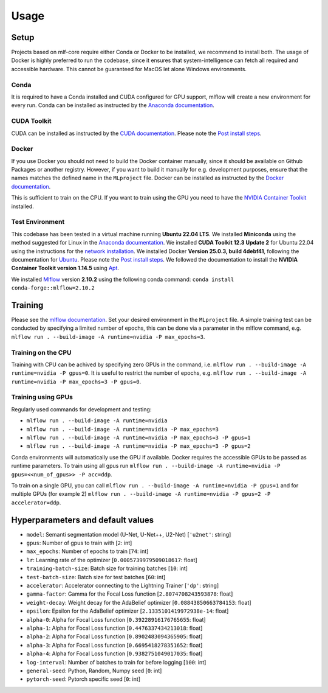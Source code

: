 Usage
=============

Setup
-------

Projects based on mlf-core require either Conda or Docker to be installed, we recommend to install both. The usage of Docker is highly preferred to run the codebase, since it ensures that system-intelligence can fetch all required and accessible hardware. This cannot be guaranteed for MacOS let alone Windows environments.

Conda
+++++++

It is required to have a Conda installed and CUDA configured for GPU support, mlflow will create a new environment for every run. Conda can be installed as instructed by the `Anaconda documentation <https://docs.anaconda.com/free/miniconda/>`_.

CUDA Toolkit
++++++++++++++

CUDA can be installed as instructed by the `CUDA documentation <https://docs.nvidia.com/cuda/cuda-installation-guide-linux/index.html#pre-installation-actions>`_. Please note the `Post install steps <https://docs.nvidia.com/cuda/cuda-installation-guide-linux/index.html#post-installation-actions>`_.


Docker
++++++++

If you use Docker you should not need to build the Docker container manually, since it should be available on Github Packages or another registry. However, if you want to build it manually for e.g. development purposes, ensure that the names matches the defined name in the ``MLproject`` file. Docker can be installed as instructed by the `Docker documentation <https://docs.docker.com/engine/install/>`_.

This is sufficient to train on the CPU. If you want to train using the GPU you need to have the `NVIDIA Container Toolkit <https://github.com/NVIDIA/nvidia-container-toolkit>`_ installed.


Test Environment
++++++++++++++++++

This codebase has been tested in a virtual machine running **Ubuntu 22.04 LTS**. We installed **Miniconda** using the method suggested for Linux in the `Anaconda documentation <https://docs.anaconda.com/free/miniconda/#quick-command-line-install>`_. We installed **CUDA Toolkit 12.3 Update 2** for Ubuntu 22.04 using the instructions for the `network installation <https://developer.nvidia.com/cuda-downloads?target_os=Linux&target_arch=x86_64&Distribution=Ubuntu&target_version=22.04&target_type=deb_network>`_. We installed Docker **Version 25.0.3, build 4debf41**, following the documentation for `Ubuntu <https://docs.docker.com/engine/install/ubuntu/#install-using-the-repository>`_. Please note the `Post install steps <https://docs.docker.com/engine/install/linux-postinstall/>`_. We followed the documentation to install the **NVIDIA Container Toolkit version 1.14.5** using `Apt <https://docs.nvidia.com/datacenter/cloud-native/container-toolkit/latest/install-guide.html#installing-with-apt>`_.

We installed `Mlflow <https://mlflow.org/>`_ version **2.10.2** using the following conda command: ``conda install conda-forge::mlflow=2.10.2``

Training
-----------

Please see the `mlflow documentation <https://www.mlflow.org/docs/latest/cli.html#mlflow-run>`_. Set your desired environment in the ``MLproject`` file. A simple training test can be conducted by specifying a limited number of epochs, this can be done via a parameter in the mlflow command, e.g. ``mlflow run . --build-image -A runtime=nvidia -P max_epochs=3``.

Training on the CPU
+++++++++++++++++++++++

Training with CPU can be achived by specifying zero GPUs in the command, i.e. ``mlflow run . --build-image -A runtime=nvidia -P gpus=0``. It is useful to restrict the number of epochs, e.g. ``mlflow run . --build-image -A runtime=nvidia -P max_epochs=3 -P gpus=0``.

Training using GPUs
+++++++++++++++++++++++

Regularly used commands for development and testing:

- ``mlflow run . --build-image -A runtime=nvidia``
- ``mlflow run . --build-image -A runtime=nvidia -P max_epochs=3``
- ``mlflow run . --build-image -A runtime=nvidia -P max_epochs=3 -P gpus=1``
- ``mlflow run . --build-image -A runtime=nvidia -P max_epochs=3 -P gpus=2``

Conda environments will automatically use the GPU if available. Docker requires the accessible GPUs to be passed as runtime parameters. To train using all gpus run ``mlflow run . --build-image -A runtime=nvidia -P gpus=<<num_of_gpus>> -P acc=ddp``. 

To train on a single GPU, you can call ``mlflow run . --build-image -A runtime=nvidia -P gpus=1`` and for multiple GPUs (for example 2)
``mlflow run . --build-image -A runtime=nvidia -P gpus=2 -P accelerator=ddp``.

Hyperparameters and default values
-----------
- ``model``:				Semanti segmentation model (U-Net, U-Net++, U2-Net)      [``'u2net'``:	string]
- ``gpus``:					Number of gpus to train with                             [``2``:	int]
- ``max_epochs``:			Number of epochs to train                                [``74``:	int]
- ``lr``:					Learning rate of the optimizer                           [``0.0005739979509018617``:	float]
- ``training-batch-size``:	Batch size for training batches                          [``10``:	int]
- ``test-batch-size``:		Batch size for test batches                              [``60``:	int]
- ``accelerator``:			Accelerator connecting to the Lightning Trainer          [``'dp'``:	string]
- ``gamma-factor``:			Gamma for the Focal Loss function                        [``2.8074708243593878``:	float]
- ``weight-decay``:			Weight decay for the AdaBelief optimizer                 [``0.08843850663784153``:	float]
- ``epsilon``:				Epsilon for the AdaBelief optimizer                      [``2.1335101419972938e-14``:	float]
- ``alpha-0``:				Alpha for Focal Loss function                            [``0.39228916176765655``:	float]
- ``alpha-1``:				Alpha for Focal Loss function                            [``0.4476337434213018``:	float]
- ``alpha-2``:				Alpha for Focal Loss function                            [``0.8902483094365905``:	float]
- ``alpha-3``:				Alpha for Focal Loss function                            [``0.6695418278351652``:	float]
- ``alpha-4``:				Alpha for Focal Loss function                            [``0.9382751049017035``:	float]
- ``log-interval``:			Number of batches to train for before logging            [``100``:	int]
- ``general-seed``:			Python, Random, Numpy seed                               [``0``:	int]
- ``pytorch-seed``:			Pytorch specific seed                                    [``0``:	int]
